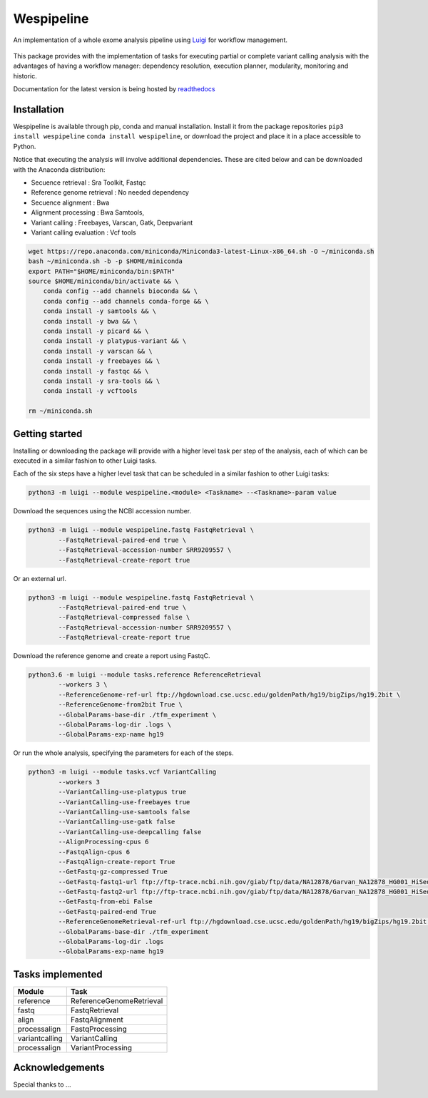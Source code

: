 Wespipeline
===========
An implementation of a whole exome analysis pipeline using `Luigi <https://github.com/spotify/luigi/>`_ for workflow management.

.. figure:: https://raw.githubusercontent.com/janchorizo/wespipeline/master/docs/steps.png
   :alt: Steps Logo
   :align: center

This package provides with the implementation of tasks for executing partial or complete variant calling 
analysis with the advantages of having a workflow manager: dependency resolution, execution planner,
modularity, monitoring and historic.

Documentation for the latest version is being hosted by `readthedocs <https://wespipeline.readthedocs.io/en/latest/>`_

Installation
^^^^^^^^^^^^
Wespipeline is available through pip, conda and manual installation. Install it from the package repositories
``pip3 install wespipeline`` ``conda install wespipeline``, or download the project and place it in a place 
accessible to Python.

Notice that executing the analysis will involve additional dependencies. These are cited below and can be
downloaded with the Anaconda distribution:

* Secuence retrieval : Sra Toolkit, Fastqc

* Reference genome retrieval : No needed dependency

* Secuence alignment : Bwa

* Alignment processing : Bwa Samtools, 

* Variant calling : Freebayes, Varscan, Gatk, Deepvariant

* Variant calling evaluation : Vcf tools

.. code-block:: bash

   wget https://repo.anaconda.com/miniconda/Miniconda3-latest-Linux-x86_64.sh -O ~/miniconda.sh
   bash ~/miniconda.sh -b -p $HOME/miniconda
   export PATH="$HOME/miniconda/bin:$PATH"
   source $HOME/miniconda/bin/activate && \
       conda config --add channels bioconda && \
       conda config --add channels conda-forge && \
       conda install -y samtools && \
       conda install -y bwa && \
       conda install -y picard && \
       conda install -y platypus-variant && \
       conda install -y varscan && \
       conda install -y freebayes && \
       conda install -y fastqc && \
       conda install -y sra-tools && \
       conda install -y vcftools 

   rm ~/miniconda.sh

Getting started
^^^^^^^^^^^^^^^

Installing or downloading the package will provide with a higher level task per step of the
analysis, each of which can be executed in a similar fashion to other Luigi tasks.

Each of the six steps have a higher level task that can be scheduled in a similar fashion
to other Luigi tasks:

.. code-block:: bash

	python3 -m luigi --module wespipeline.<module> <Taskname> --<Taskname>-param value

Download the sequences using the NCBI accession number.

.. code-block:: bash 

	python3 -m luigi --module wespipeline.fastq FastqRetrieval \
		--FastqRetrieval-paired-end true \
		--FastqRetrieval-accession-number SRR9209557 \
		--FastqRetrieval-create-report true

Or an external url.

.. code-block:: bash

	python3 -m luigi --module wespipeline.fastq FastqRetrieval \
		--FastqRetrieval-paired-end true \
		--FastqRetrieval-compressed false \
		--FastqRetrieval-accession-number SRR9209557 \
		--FastqRetrieval-create-report true

Download the reference genome and create a report using FastqC.

.. code-block:: bash

	python3.6 -m luigi --module tasks.reference ReferenceRetrieval 
		--workers 3 \
		--ReferenceGenome-ref-url ftp://hgdownload.cse.ucsc.edu/goldenPath/hg19/bigZips/hg19.2bit \
		--ReferenceGenome-from2bit True \
		--GlobalParams-base-dir ./tfm_experiment \
		--GlobalParams-log-dir .logs \
		--GlobalParams-exp-name hg19

Or run the whole analysis, specifying the parameters for each of the steps.

.. code-block:: bash

	python3 -m luigi --module tasks.vcf VariantCalling 
		--workers 3 
		--VariantCalling-use-platypus true 
		--VariantCalling-use-freebayes true 
		--VariantCalling-use-samtools false 
		--VariantCalling-use-gatk false 
		--VariantCalling-use-deepcalling false 
		--AlignProcessing-cpus 6 
		--FastqAlign-cpus 6 
		--FastqAlign-create-report True 
		--GetFastq-gz-compressed True 
		--GetFastq-fastq1-url ftp://ftp-trace.ncbi.nih.gov/giab/ftp/data/NA12878/Garvan_NA12878_HG001_HiSeq_Exome/NIST7035_TAAGGCGA_L001_R1_001.fastq.gz 
		--GetFastq-fastq2-url ftp://ftp-trace.ncbi.nih.gov/giab/ftp/data/NA12878/Garvan_NA12878_HG001_HiSeq_Exome/NIST7035_TAAGGCGA_L001_R2_001.fastq.gz 
		--GetFastq-from-ebi False 
		--GetFastq-paired-end True 
		--ReferenceGenomeRetrieval-ref-url ftp://hgdownload.cse.ucsc.edu/goldenPath/hg19/bigZips/hg19.2bit --ReferenceGenomeRetrieval-from2bit True 
		--GlobalParams-base-dir ./tfm_experiment 
		--GlobalParams-log-dir .logs 
		--GlobalParams-exp-name hg19 

Tasks implemented
^^^^^^^^^^^^^^^^^

+-----------------+----------------------------+
| Module          | Task                       |
+=================+============================+
| reference       | ReferenceGenomeRetrieval   |
+-----------------+----------------------------+
| fastq           | FastqRetrieval             |
+-----------------+----------------------------+
| align           | FastqAlignment             |
+-----------------+----------------------------+
| processalign    | FastqProcessing            |
+-----------------+----------------------------+
| variantcalling  |    | VariantCalling        |
+-----------------+----------------------------+
| processalign    |  VariantProcessing         |
+-----------------+----------------------------+

Acknowledgements
^^^^^^^^^^^^^^^^

Special thanks to ...